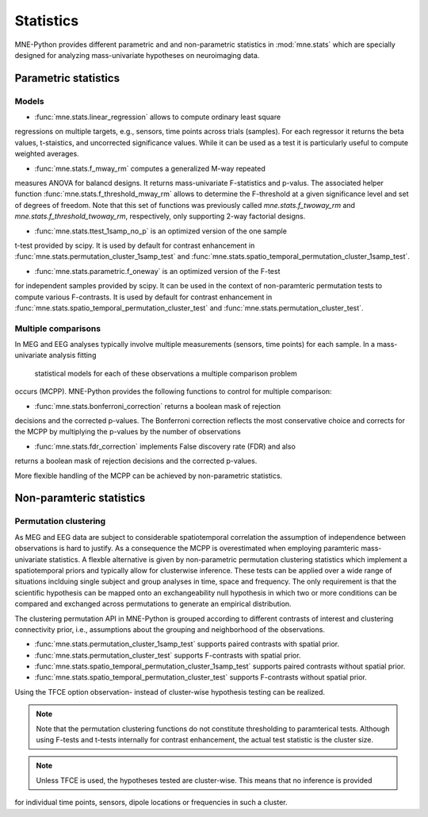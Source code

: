 ==========
Statistics
==========

MNE-Python provides different parametric and
and non-parametric statistics in :mod:`mne.stats` which are specially designed
for analyzing mass-univariate hypotheses on neuroimaging data.


Parametric statistics
---------------------

Models
^^^^^^

- :func:`mne.stats.linear_regression` allows to compute ordinary least square
regressions on multiple targets, e.g., sensors, time points across trials (samples).
For each regressor it returns the beta values, t-staistics, and uncorrected
significance values. While it can be used as a test it is particularly useful
to compute weighted averages.

- :func:`mne.stats.f_mway_rm` computes a generalized M-way repeated
measures ANOVA for balancd designs. It returns mass-univariate F-statistics
and p-valus. The associated helper function
:func:`mne.stats.f_threshold_mway_rm` allows to determine the F-threshold
at a given significance level and set of degrees of freedom. Note that
this set of functions was previously called `mne.stats.f_twoway_rm` and
`mne.stats.f_threshold_twoway_rm`, respectively, only supporting 2-way factorial designs.

- :func:`mne.stats.ttest_1samp_no_p` is an optimized version of the one sample
t-test provided by scipy. It is used by default for contrast enhancement in
:func:`mne.stats.permutation_cluster_1samp_test` and
:func:`mne.stats.spatio_temporal_permutation_cluster_1samp_test`.

- :func:`mne.stats.parametric.f_oneway` is an optimized version of the F-test
for independent samples provided by scipy.
It can be used in the context of non-paramteric permutation tests to
compute various F-contrasts. It is used by default for contrast enhancement in
:func:`mne.stats.spatio_temporal_permutation_cluster_test` and :func:`mne.stats.permutation_cluster_test`.


Multiple comparisons
^^^^^^^^^^^^^^^^^^^^

In MEG and EEG analyses typically involve multiple measurements
(sensors, time points) for each sample. In a mass-univariate analysis fitting
 statistical models for each of these observations a multiple comparison problem
occurs (MCPP). MNE-Python provides the following functions to control for
multiple comparison:

- :func:`mne.stats.bonferroni_correction` returns a boolean mask of rejection
decisions and the corrected p-values. The Bonferroni correction reflects the most conservative choice
and corrects for the MCPP by multiplying the p-values by the number of observations

- :func:`mne.stats.fdr_correction` implements False discovery rate (FDR) and also
returns a boolean mask of rejection decisions and the corrected p-values.

More flexible handling of the MCPP can be achieved by non-parametric statistics.


Non-paramteric statistics
-------------------------

Permutation clustering
^^^^^^^^^^^^^^^^^^^^^^

As MEG and EEG data are subject to considerable spatiotemporal correlation
the assumption of independence between observations is hard to justify.
As a consequence the MCPP is overestimated when employing paramteric
mass-univariate statistics. A flexble alternative is given by non-parametric
permutation clustering statistics which implement a spatiotemporal priors
and typically allow for clusterwise inference.
These tests can be applied over a wide range of situations inclduing single subject and group analyses
in time, space and frequency. The only requirement is that the scientific hypothesis can be mapped
onto an exchangeability null hypothesis in which two or more conditions can be compared and exchanged
across permutations to generate an empirical distribution.

The clustering permutation API in MNE-Python is grouped according to different contrasts of interest
and clustering connectivity prior, i.e., assumptions about the grouping and neighborhood of the observations.

- :func:`mne.stats.permutation_cluster_1samp_test` supports paired contrasts with spatial prior.

- :func:`mne.stats.permutation_cluster_test` supports F-contrasts with spatial prior.

- :func:`mne.stats.spatio_temporal_permutation_cluster_1samp_test` supports paired contrasts without spatial prior.

- :func:`mne.stats.spatio_temporal_permutation_cluster_test` supports F-contrasts without spatial prior.

Using the TFCE option observation- instead of cluster-wise hypothesis testing can be realized.


.. note:: Note that the permutation clustering functions do not constitute thresholding to paramterical tests.
    Although using F-tests and t-tests internally for contrast enhancement, the actual test statistic is
    the cluster size.
.. note:: Unless TFCE is used, the hypotheses tested are cluster-wise. This means that no inference is provided
for individual time points, sensors, dipole locations or frequencies in such a cluster.
